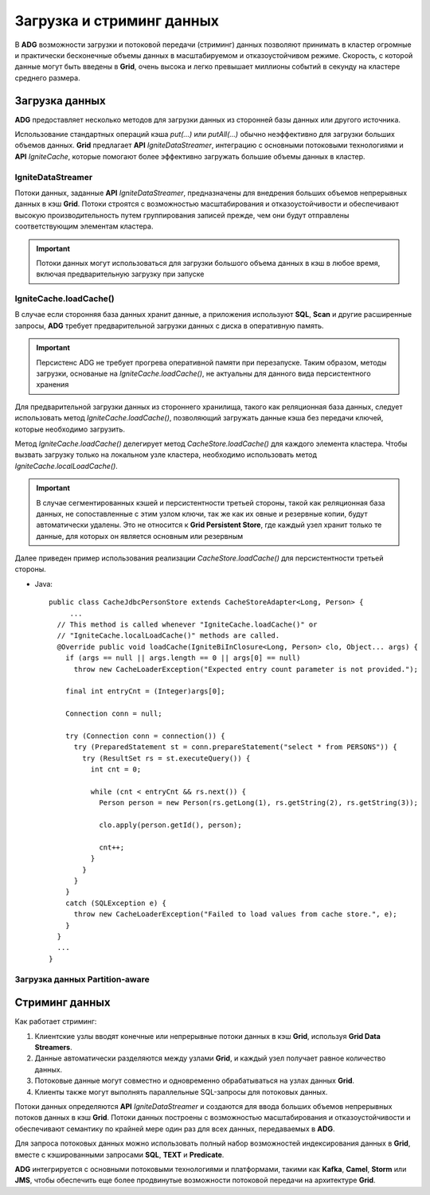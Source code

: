 Загрузка и стриминг данных
--------------------------

В **ADG** возможности загрузки и потоковой передачи (стриминг) данных позволяют принимать в кластер огромные и практически бесконечные объемы данных в масштабируемом и отказоустойчивом режиме. Скорость, с которой данные могут быть введены в **Grid**, очень высока и легко превышает миллионы событий в секунду на кластере среднего размера.


Загрузка данных
^^^^^^^^^^^^^^^^

**ADG** предоставляет несколько методов для загрузки данных из сторонней базы данных или другого источника.

Использование стандартных операций кэша *put(...)* или *putAll(...)* обычно неэффективно для загрузки больших объемов данных. **Grid** предлагает **API** *IgniteDataStreamer*, интеграцию с основными потоковыми технологиями и **API** *IgniteCache*, которые помогают более эффективно загружать большие объемы данных в кластер.


IgniteDataStreamer
~~~~~~~~~~~~~~~~~~

Потоки данных, заданные **API** *IgniteDataStreamer*, предназначены для внедрения больших объемов непрерывных данных в кэш **Grid**. Потоки строятся с возможностью масштабирования и отказоустойчивости и обеспечивают высокую производительность путем группирования записей прежде, чем они будут отправлены соответствующим элементам кластера.

.. important:: Потоки данных могут использоваться для загрузки большого объема данных в кэш в любое время, включая предварительную загрузку при запуске


IgniteCache.loadCache()
~~~~~~~~~~~~~~~~~~~~~~~

В случае если сторонняя база данных хранит данные, а приложения используют **SQL**, **Scan** и другие расширенные запросы, **ADG** требует предварительной загрузки данных с диска в оперативную память.

.. important:: Персистенс ADG не требует прогрева оперативной памяти при перезапуске. Таким образом, методы загрузки, основаные на *IgniteCache.loadCache()*, не актуальны для данного вида персистентного хранения

Для предварительной загрузки данных из стороннего хранилища, такого как реляционная база данных, следует использовать метод *IgniteCache.loadCache()*, позволяющий загружать данные кэша без передачи ключей, которые необходимо загрузить.

Метод *IgniteCache.loadCache()* делегирует метод *CacheStore.loadCache()* для каждого элемента кластера. Чтобы вызвать загрузку только на локальном узле кластера, необходимо использовать метод *IgniteCache.localLoadCache()*.

.. important:: В случае сегментированных кэшей и персистентности третьей стороны, такой как реляционная база данных, не сопоставленные с этим узлом ключи, так же как их овные и резервные копии, будут автоматически удалены. Это не относится к **Grid Persistent Store**, где каждый узел хранит только те данные, для которых он является основным или резервным

Далее приведен пример использования реализации *CacheStore.loadCache()* для персистентности третьей стороны.

+ Java:

  ::
  
   public class CacheJdbcPersonStore extends CacheStoreAdapter<Long, Person> {
   	...
     // This method is called whenever "IgniteCache.loadCache()" or
     // "IgniteCache.localLoadCache()" methods are called.
     @Override public void loadCache(IgniteBiInClosure<Long, Person> clo, Object... args) {
       if (args == null || args.length == 0 || args[0] == null)
         throw new CacheLoaderException("Expected entry count parameter is not provided.");
   
       final int entryCnt = (Integer)args[0];
   
       Connection conn = null;
   
       try (Connection conn = connection()) {
         try (PreparedStatement st = conn.prepareStatement("select * from PERSONS")) {
           try (ResultSet rs = st.executeQuery()) {
             int cnt = 0;
   
             while (cnt < entryCnt && rs.next()) {
               Person person = new Person(rs.getLong(1), rs.getString(2), rs.getString(3));
   
               clo.apply(person.getId(), person);
   
               cnt++;
             }
           }
         }
       }
       catch (SQLException e) {
         throw new CacheLoaderException("Failed to load values from cache store.", e);
       }
     }
     ...
   }


Загрузка данных Partition-aware
~~~~~~~~~~~~~~~~~~~~~~~~~~~~~~~~






Стриминг данных
^^^^^^^^^^^^^^^

Как работает стриминг:

1. Клиентские узлы вводят конечные или непрерывные потоки данных в кэш **Grid**, используя **Grid Data Streamers**.
2. Данные автоматически разделяются между узлами **Grid**, и каждый узел получает равное количество данных.
3. Потоковые данные могут совместно и одновременно обрабатываться на узлах данных **Grid**.
4. Клиенты также могут выполнять параллельные SQL-запросы для потоковых данных.

Потоки данных определяются **API** *IgniteDataStreamer* и создаются для ввода больших объемов непрерывных потоков данных в кэш **Grid**. Потоки данных построены с возможностью масштабирования и отказоустойчивости и обеспечивают семантику по крайней мере один раз для всех данных, передаваемых в **ADG**.

Для запроса потоковых данных можно использовать полный набор возможностей индексирования данных в **Grid**, вместе с кэшированными запросами **SQL**, **TEXT** и **Predicate**.

**ADG** интегрируется с основными потоковыми технологиями и платформами, такими как **Kafka**, **Camel**, **Storm** или **JMS**, чтобы обеспечить еще более продвинутые возможности потоковой передачи на архитектуре **Grid**.

